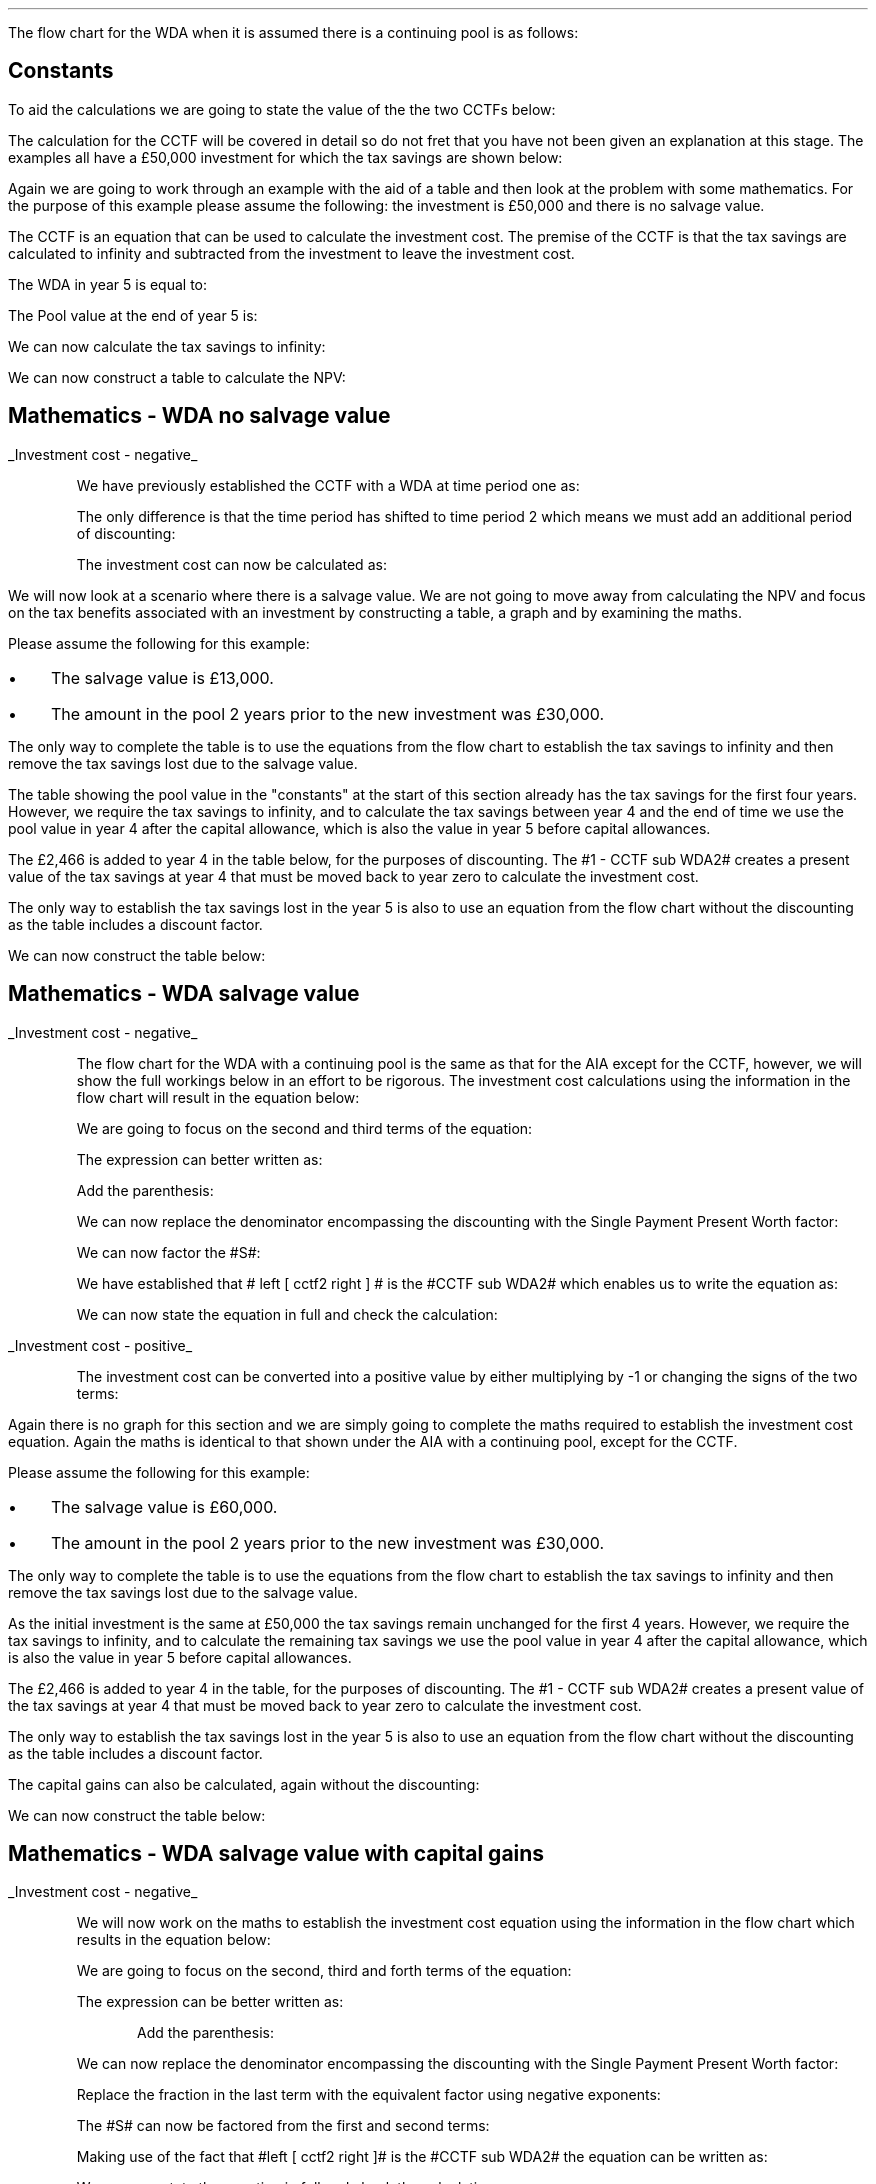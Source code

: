 .
.nr HM 0.7i
.
.
.\" .SH 1
.\" Writing down allowance
.\" .LP
.SHP 1 3 "Flow Chart, WDA, Continuing Pool"
.LP
The flow chart for the WDA when it is assumed there is a continuing pool is as
follows:
.PS C
.ps 8

CCTF: box "#space 0 CC = +- ^I^ left [ ^cctf2 right ] #" width 1.8 height 0.8 rad 0.3
		arrow down 0.3 at CCTF.s

Q1: rhombus(0.5, 0.9) "Is there a salvage value?"
		line left 0.1 at Q1.w
		yes
		line left 1.1
		line down 0.2
		task(1.8, 0.5, "Decrease CC by the PV of the" "salvage value ")
		Y1: arrow down 0.3
		line right 0.1 at Q1.e
		no
		line right 1.1
		arrow down 0.9
		F: fin

SV: box "#space 0 salvage #" with .n at Y1.end
		line down 0.3 at SV.s
		line down 0.2
		task(1.5, 0.5, \
		"Increase CC by the PV" \
		" of the tax savings lost" \
		"equal to the salvage value ")
		SV1: arrow down 0.5

PVS: box "#space 0 pvs2 #" width 1.8 height 0.8 with .n at SV1.end
		arrow right 0.6 at PVS.e

Q2: rhombus(0.5, 0.9) "Does the salvage value" "exceed the investment?"
		line up 0.1 at Q2.n
		no
		line up 1.35
		AR1: arrow right to F.w
		
		line right 0.1 at Q2.e
		yes
		line right 0.35
		T1: task(1.5, 0.5,  "Increase CC by the PV of the" "capital gains ")
		Y2: arrow up 0.5 at T1.n

CGT: box "#space 0 cgt2 #" width 1.1 height 0.6 with .s at Y2.end
		AR2: arrow from CGT.n to F.s

.PE
.
.SH
Constants
.LP
To aid the calculations we are going to state the value of the the two CCTFs
below:
.EQ I
CCTF sub WDA2 lineup =~~ cctf2
=~~
ncctf2(0.18, 0.2, 0.15)
=~~
0.9051
.EN
The calculation for the CCTF will be covered in detail so do not fret that you
have not been given an explanation at this stage. The examples all have a
\[Po]50,000 investment for which the tax savings are shown below:
.TS
tab (#) center;
l c c c c
l c c c c
l c c c c
l n n n n .
_
.sp 5p
#Pool###Pool
#Before#Allowance#Tax Savings#After
Year#Allowances#18%#20%#Allowances
_
1#50,000#9,000#1,800#41,000
2#41,000#7,380#1,476#33,620
3#33,620#6,052#1,210#27,568
4#27,568#4,962#992#22,606
5#22,606##
.T&
l s n n
l s n n . 
#_#_#
Total#\[Po]31,463#\[Po]6,292
#_#_#
.TE

.
.SHP 2 4 "WDA, No Salvage Value"
.LP
Again we are going to work through an example with the aid of a table and then
look at the problem with some mathematics. For the purpose of this example
please assume the following: the investment is \[Po]50,000 and there is no
salvage value.
.LP
The CCTF is an equation that can be used to calculate the investment cost. The
premise of the CCTF is that the tax savings are calculated to infinity and
subtracted from the investment to leave the investment cost.
.LP
The WDA in year 5 is equal to:
.EQ I
"Tax savings - WDA" lm "Pool before allowance" times ~^ dt
.EN
.sp -0.6v
.EQ I
lineup =~~
22,606 times ~^ 0.18(0.2)
.EN
.sp -0.6v
.EQ I
lineup =~~
\[Po]814
.EN
The Pool value at the end of year 5 is:
.EQ I
"Pool value year 5" lineup =~~ 22,606 times ~^ 1-0.18
.EN
.sp -0.6v
.EQ I
lineup =~~
\[Po]18,537
.EN
We can now calculate the tax savings to infinity:
.EQ I
"Tax savings - future" lineup =~~
18,537 times ~^ dt over { i + d  }
.EN
.sp -0.6v
.EQ I
lineup =~~
18,537 times ~^ 0.18(0.2) over { 0.15 + 0.18  }
.EN
.sp -0.6v
.EQ I
lineup =~~
\[Po]2,022
.EN
.
We can now construct a table to calculate the NPV:
.TS
tab (#) center;
lp-2 cp-2 cp-2 cp-2 cp-2 cp-2 cp-2 cp-2 .
#_#_#_#_#_#_#_
#CF0#CF1#CF2#CF3#CF4#CF5#CF6
.T&
lp-2 
a n n n n n n n .
_
CASH FLOWS#
Equipment investment#(50,000)####
Tax savings - WDA###1,800#1,476#1,210#992#814
Tax savings - future#######2,022
#_#_#_#_#_#_#_
Total###1,800#1,476#1,210#992#2,836
.sp 3p
.T&
lp-2 l l l l l  
a c c c c c c
a n n n n n n .
DISCOUNTED CASH FLOW#
Discount factor @15%#1#0.870#0.756#0.658#0.572#0.497#0.432
#_#_#_#_#_#_#_
Present value#(50,000)##1,361#971#692#493#1,225
_
Investment cost#(\[Po]45,258)
_
.TE
.
.SH
Mathematics - WDA no salvage value
.LP
.UL "Investment cost - negative"
.RS
.LP
We have previously established the CCTF with a WDA at time period one as:
.EQ I
CCTF sub WDA =~~ cctf
.EN
The only difference is that the time period has shifted to time period 2 which
means we must add an additional period of discounting:
.EQ I
CCTF sub WDA2 =~~ cctf2
.EN
The investment cost can now be calculated as:
.EQ I
"Investment cost" lm -I left [ CCTF sub WDA2 right ]
.EN
.sp -0.6v
.EQ I
lineup =~~
-50,000^ left [ ncctf2(0.18, 0.2, 0.15) right ]
.EN
.sp -0.6v
.EQ I
lineup =~~
-50,000 left [ 0.9051 right ]
.EN
.sp -0.6v
.EQ I
lineup =~~
-\[Po]45,255
.EN
.RE
.
.SHP 2 4 "WDA, Salvage Value"
.LP
We will now look at a scenario where there is a salvage value. We are not going
to move away from calculating the NPV and focus on the tax benefits associated
with an investment by constructing a table, a graph and by examining the maths.
.LP
Please assume the following for this example:
.IP \(bu 3
The salvage value is \[Po]13,000.
.IP \(bu 3
The amount in the pool 2 years prior to the new investment was \[Po]30,000.
.LP
The only way to complete the table is to use the equations from the flow chart
to establish the tax savings to infinity and then remove the tax savings lost
due to the salvage value.
.LP
The table showing the pool value in the "constants" at the start of this
section already has the tax savings for the first four years. However, we
require the tax savings to infinity, and to calculate the tax savings between
year 4 and the end of time we use the pool value in year 4 after the capital
allowance, which is also the value in year 5 before capital allowances.
.EQ I
"Tax savings - infinity" lm
22,606 times ~^ dt over { i + d  }
.EN
.sp -0.6v
.EQ I
lineup =~~
22,606 times ~^ 0.10909
.EN
.sp -0.6v
.EQ I
lineup =~~
\[Po]2,466
.EN
The \[Po]2,466 is added to year 4 in the table below, for the purposes of
discounting. The #1 - CCTF sub WDA2# creates a present value of the tax savings
at year 4 that must be moved back to year zero to calculate the investment
cost.
.LP
The only way to establish the tax savings lost in the year 5 is also to use an
equation from the flow chart without the discounting as the table includes a
discount factor.
.EQ I
"Tax savings lost" lineup =~~ -S times ~^ dt over { i + d  }
.EN
.sp -0.6v
.EQ I
lineup =~~
-13,000 times ~^ 0.18(0.2) over { 0.15 + 0.18 }
.EN
.sp -0.6v
.EQ I
lineup =~~
-13,000 times ~^ 0.10909
.EN
.sp -0.6v
.EQ I
lineup =~~
-\[Po]1,418
.EN
.
We can now construct the table below:
.TS
tab (#) center;
lp-2 cp-2 cp-2 cp-2 cp-2 cp-2 cp-2 cp-2.
#_#_#_#_#_#_#_
#CF0#CF1#CF2#CF3#CF4#CF5#CF6
.T&
lp-2 
a n n n n n n n .
_
CASH FLOWS#
Equipment investment#(50,000)####
Salvage value######13,000
Tax savings - WDA###1,800#1,476#1,210#992#
Tax savings - infinity######2,466
Tax savings - lost#######(1,418)
#_#_#_#_#_#_#_
Total###1,800#1,476#1,210#16,458#(1,418)
.sp 3p
.T&
lp-2 l l l l l  
a c c c c c c
a n n n n n n .
DISCOUNTED CASH FLOW#
Discount factor @15%#1#0.870#0.756#0.658#0.572#0.497#0.432
#_#_#_#_#_#_#_
Present value#(50,000)##1,361#971#692#8,180#(613)
_
Investment cost#(\[Po]39,409)
_
.TE
.
.SH
Mathematics - WDA salvage value
.LP
.UL "Investment cost - negative"
.RS
.LP
The flow chart for the WDA with a continuing pool is the same as that for the
AIA except for the CCTF, however, we will show the full workings below in an
effort to be rigorous. The investment cost calculations using the information
in the flow chart will result in the equation below:
.EQ I
"Investment cost" lm 
-I left [ CCTF sub WDA2 right ]
+ salvage
- pvs2
.EN
We are going to focus on the second and third terms of the equation: 
.EQ I
lineup {hphantom { -I left [ CCTF sub WDA2 right ] + ~~^} } 
+ salvage
- pvs2
.EN
The expression can better written as:
.EQ I
lineup {hphantom { -I left [ CCTF sub WDA2 right ] + ~~^} } 
+
S over { ( 1 + i ) sup n }
-
Sdt over {  ( i + d ) ( 1 + i ) sup { n + 1 }  } 
.EN
Add the parenthesis:
.EQ I
lineup {hphantom { -I left [ CCTF sub WDA2 right ] + ~~^} } 
+ left [ 
S over { ( 1 + i ) sup n }
-
Sdt over {  ( i + d ) ( 1 + i ) sup { n + 1 } } 
right ]
.EN
We can now replace the denominator encompassing the discounting with the
Single Payment Present Worth factor:
.EQ I
lineup {hphantom { -I left [ CCTF sub WDA2 right ] + ~~^} } 
+ left [ 
S
-
Sdt over {  ( i + d )( 1 + i ) } 
right ]
times ~^ 
(P/F, i%, n)
.EN
We can now factor the #S#:
.EQ I
lineup {hphantom { -I left [ CCTF sub WDA2 right ] + ~~^} } 
+ S^ left [ 
1 - dt over {  ( i + d )( 1 + i )} 
right ]
times ~^ 
(P/F, i%, n)
.EN
We have established that # left [ cctf2 right ] # is the #CCTF sub WDA2# which
enables us to write the equation as:
.EQ I
lineup {hphantom { -I left [ CCTF sub WDA2 right ] + ~~^} } 
+
S left [ CCTF sub WDA2 right ]
times ~^
(P/F, i%, n)
.EN
We can now state the equation in full and check the calculation:
.EQ I
"Investment cost" lm
-I^ left [ CCTF sub WDA2 right ] 
+ S left [ CCTF sub WDA2 right ]
times ~^
( P/F, %i, n )
.EN
.sp -0.6v
.EQ I
lineup =~~
-50,000^ left [ 0.9051 right ] 
+ 13,000 left [ 0.9051 right ]
times ~^
( P/F, 15%, 5 )
.EN
.sp -0.6v
.EQ I
lineup =~~
-44,545
+ 11,766
times ~^
0.4972 
.EN
.sp -0.6v
.EQ I
lineup =~~
-45,255
+ 5,850
.EN
.sp -0.6v
.EQ I
lineup =~~
-\[Po]39,405
.EN
.RE
.
.UL "Investment cost - positive"
.RS
.LP
The investment cost can be converted into a positive value by either
multiplying by -1 or changing the signs of the two terms:
.EQ I
"Investment cost" lineup =~~
I left [ CCTF sub WDA2 right ]  - S left [ CCTF sub WDA2 right ] times ~^ (P/F, i%, n)
.EN
.sp -0.6v
.EQ I
lineup =~~
45,255
+ 5,850
.EN
.sp -0.6v
.EQ I
lineup =~~
\[Po]39,405
.EN
.RE
.
.SHP 2 4 "WDA, Salvage Value With Capital Gains"
.LP
Again there is no graph for this section and we are simply going to complete
the maths required to establish the investment cost equation. Again the maths
is identical to that shown under the AIA with a continuing pool, except for the
CCTF.  
.LP
Please assume the following for this example:
.IP \(bu 3
The salvage value is \[Po]60,000.
.IP \(bu 3
The amount in the pool 2 years prior to the new investment was \[Po]30,000.
.LP
The only way to complete the table is to use the equations from the flow chart
to establish the tax savings to infinity and then remove the tax savings lost
due to the salvage value.
.LP
As the initial investment is the same at \[Po]50,000 the tax savings remain
unchanged for the first 4 years. However, we require the tax savings to
infinity, and to calculate the remaining tax savings we use the pool value in
year 4 after the capital allowance, which is also the value in year 5 before
capital allowances. 
.KS
.EQ I
"Tax savings - infinity" lm
22,606 times ~^ dt over { i + d  }
.EN
.sp -0.6v
.EQ I
lineup =~~
22,606 times ~^ 0.10909
.EN
.sp -0.6v
.EQ I
lineup =~~
\[Po]2,466
.EN
.KE
The \[Po]2,466 is added to year 4 in the table, for the purposes of
discounting. The #1 - CCTF sub WDA2# creates a present value of the tax
savings at year 4 that must be moved back to year zero to calculate the
investment cost.
.LP
The only way to establish the tax savings lost in the year 5 is also to use an
equation from the flow chart without the discounting as the table includes a
discount factor.
.EQ I
"Tax savings - lost" lineup =~~ -S times ~^ dt over { i + d  }
.EN
.sp -0.6v
.EQ I
lineup =~~
-60,000 times ~^ 0.18(0.2) over { 0.15 + 0.18 }
.EN
.sp -0.6v
.EQ I
lineup =~~
-60,000 times ~^ 0.10909
.EN
.sp -0.6v
.EQ I
lineup =~~
-\[Po]6,545
.EN
The capital gains can also be calculated, again without the discounting:
.EQ I
"Capital gains" lineup =~~ - t(S - I)
.EN
.sp -0.6v
.EQ I
lineup =~~
- 0.2(60,000 - 50,000)
.EN
.sp -0.6v
.EQ I
lineup =~~
- 0.2(10,000 )
.EN
.sp -0.6v
.EQ I
lineup =~~
-\[Po]2,000
.EN
We can now construct the table below:
.TS
tab (#) center;
lp-2 cp-2 cp-2 cp-2 cp-2 cp-2 cp-2 cp-2 .
#_#_#_#_#_#_#_
#CF0#CF1#CF2#CF3#CF4#CF5#CF6
.T&
lp-2 
a n n n n n n n .
_
CASH FLOWS#
Equipment investment#(50,000)####
Salvage value######60,000
Tax savings - WDA###1,800#1,476#1,210#992#
Tax savings - infinity######2,466
Tax savings - lost#######(6,545)
Capital gains#######(2,000)
#_#_#_#_#_#_#_
Total###1,800#1,476#1,210#63,458#(8,545)
.sp 3p
.T&
lp-2 l l l l l  
a c c c c c c
a n n n n n n .
DISCOUNTED CASH FLOW#
Discount factor @15%#1#0.870#0.756#0.658#0.572#0.497#0.432
#_#_#_#_#_#_#_
Present value#(50,000)##1,361#971#692#31,539#(3,691)
_
Investment cost#(\[Po]19,128)
_
.TE
.SH
Mathematics - WDA salvage value with capital gains
.LP
.UL "Investment cost - negative"
.RS
.LP
We will now work on the maths to establish the investment cost equation using
the information in the flow chart which results in the equation below:
.EQ I
"Investment cost" lm
-I left [ CCTF sub WDA2 right ]
+ salvage
- pvs2
- cgt2
.EN
We are going to focus on the second, third and forth terms of the equation: 
.EQ I
lineup {hphantom { -I left [ CCTF sub WDA2 right ] + ~~^} } 
+ salvage
- pvs2
- cgt2
.EN
The expression can be better written as:
.EQ I
lineup {hphantom { -I left [ CCTF sub WDA2 right ] + ~~^} } 
+ 
S over { ( 1 + i ) sup n }
-
Sdt over {  ( i + d ) ( 1 + i ) sup { n + 1 } } 
-
cgt2
.EN
.KS
Add the parenthesis:
.EQ I
lineup {hphantom { -I left [ CCTF sub WDA2 right ] + ~~^} } 
+ 
left [ 
S over { ( 1 + i ) sup n }
-
Sdt over {  ( i + d ) ( 1 + i ) sup { n + 1 } } 
-
cgt2
right ]
.EN
.KE
We can now replace the denominator encompassing the discounting with the
Single Payment Present Worth factor:
.EQ I
lineup {hphantom { -I left [ CCTF sub WDA2 right ] + ~~^} } 
+ 
left [ 
S 
-
Sdt over {  ( i + d )( 1 + i ) } 
-
{ t( S - I ) } over { 1 + i }
right ]
times ~^ 
(P/F, i%, n)
.EN
Replace the fraction in the last term with the equivalent factor using negative
exponents:
.EQ I
lineup {hphantom { -I left [ CCTF sub WDA2 right ] + ~~^} } 
+ 
left [ 
S 
-
Sdt over {  ( i + d )( 1 + i ) } 
-
t( S - I )( 1 + i ) sup -1
right ]
times ~^ 
(P/F, i%, n)
.EN
The #S# can now be factored from the first and second terms:
.EQ I
lineup {hphantom { -I left [ CCTF sub WDA2 right ] + ~~^} } 
+ left ( 
S left [ 
1 - dt over {  ( i + d )(1 + i ) } 
right ]
-
t( S - I ) 
right )
times ~^ 
(P/F, i%, n)
.EN
Making use of the fact that #left [ cctf2 right ]# is the #CCTF sub WDA2# the
equation can be written as:
.EQ I
lineup {hphantom { -I left [ CCTF sub WDA2 right ] + ~~^} } 
+ left ( S left [ CCTF sub WDA2 right ] - t(S - I )(1 + i ) sup -1 right ) 
times ~^
(P/F, i%, n)
.EN
We can now state the equation in full and check the calculation:
.EQ I
"Investment cost" lm 
-I left [ CCTF sub WDA2 right ]
+ left ( S left [ CCTF sub WDA2 right ] - t(S - I )(1 + i ) sup -1 right ) 
times ~^
(P/F, i%, n)
.EN
.sp -0.6v
.EQ I
lineup =~~
-50,000 left [ 0.9051 right ]
+ left ( 60,000 left [ 0.9051 right ] - 0.2(60,000 - 50,000 )(0.8696) right ) 
times ~^
(P/F, 15%, 5)
.EN
.sp -0.6v
.EQ I
lineup =~~
-45,255
+ left ( 54,306 - 1,739 ) right ) 
times ~^
0.4972
.EN
.sp -0.6v
.EQ I
lineup =~~
-45,255
+ 26,136
.EN
.sp -0.6v
.EQ I
lineup =~~
-\[Po]19,119
.EN
.RE
.
.UL "Investment cost - positive"
.RS
.LP
The investment cost can be converted into a positive value by either
multiplying by -1 or changing the signs of the two terms:
.EQ I
"Investment cost" lm 
I left [ CCTF sub WDA2 right ]
- left ( S left [ CCTF sub WDA2 right ] - t(S - I )(1 + i ) sup -1 right ) 
times ~^
(P/F, i%, n)
.EN
.sp -0.6v
.EQ I
lineup =~~
45,255
- 26,136
.EN
.sp -0.6v
.EQ I
lineup =~~
\[Po]19,119
.EN
.RE
